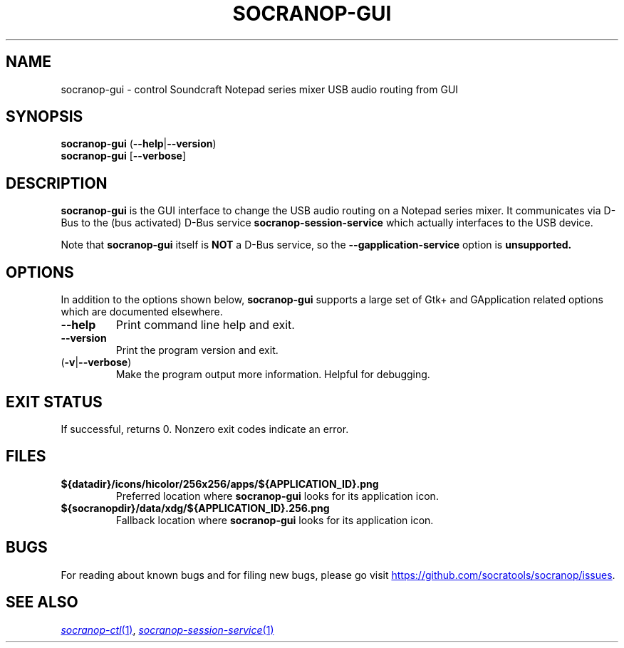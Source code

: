 .\" ======================================================================
.\"
.\" The socranop-gui(1) man page
.\"
.\" This man page has been (re)written adhering to the following
.\" documentation: man(7), man-pages(7), tbl(1)
.\"
.\" ======================================================================
.\"
.TH SOCRANOP-GUI 1 "2021\-07\-17" "${PACKAGE} ${VERSION}" "User commands"
.\"
.\" ======================================================================
.\"
.SH NAME
socranop\-gui \- control Soundcraft Notepad series mixer USB audio routing from GUI
.\"
.\" ======================================================================
.\" socranop-gui --help-all | sed 's|^|.\\" |
.\" ======================================================================
.\"
.\" Usage:
.\"   socranop-gui [OPTION…]
.\"
.\" Help Options:
.\"   -h, --help                 Show help options
.\"   --help-all                 Show all help options
.\"   --help-gapplication        Show GApplication options
.\"   --help-gtk                 Show GTK+ Options
.\"
.\" GApplication options
.\"   --gapplication-service     Enter GApplication service mode (use from D-Bus service files)
.\"
.\" GTK+ Options
.\"   --class=CLASS              Program class as used by the window manager
.\"   --name=NAME                Program name as used by the window manager
.\"   --gdk-debug=FLAGS          GDK debugging flags to set
.\"   --gdk-no-debug=FLAGS       GDK debugging flags to unset
.\"   --gtk-module=MODULES       Load additional GTK+ modules
.\"   --g-fatal-warnings         Make all warnings fatal
.\"   --gtk-debug=FLAGS          GTK+ debugging flags to set
.\"   --gtk-no-debug=FLAGS       GTK+ debugging flags to unset
.\"
.\" Application Options:
.\"   --version                  Show program's version number and exit
.\"   -v, --verbose              Enable more verbose output, largely for debugging
.\"   --display=DISPLAY          X display to use
.\"
.SH SYNOPSIS
.B socranop\-gui
.RB (\| \-\-help \|| \-\-version \|)
.br
.B socranop\-gui
.RB [\| \-\-verbose \|]
.\"
.\" ======================================================================
.\"
.SH DESCRIPTION
.PP
.B socranop\-gui
is the GUI interface to change the USB audio routing on a Notepad series mixer. It communicates via D-Bus to the (bus activated) D-Bus service
.B socranop\-session\-service
which actually interfaces to the USB device.
.PP
Note that
.B socranop\-gui
itself is
.B NOT
a D-Bus service, so the
.B \-\-gapplication\-service
option is
.B unsupported.
.\"
.\" ======================================================================
.\"
.SH OPTIONS
In addition to the options shown below, \fBsocranop\-gui\fR supports a large set of Gtk+ and GApplication related options which are documented elsewhere.
.TP
.B \-\-help
Print command line help and exit.
.TP
.B \-\-version
Print the program version and exit.
.TP
.RB (\| \-v | \-\-verbose \|)
Make the program output more information. Helpful for debugging.
.\"
.\" ======================================================================
.\"
.SH EXIT STATUS
If successful, returns 0. Nonzero exit codes indicate an error.
.\"
.\" ======================================================================
.\"
.\" .SH ENVIRONMENT
.\"
.\" ======================================================================
.\"
.SH FILES
.TP
.B ${datadir}/icons/hicolor/256x256/apps/${APPLICATION_ID}.png
Preferred location where \fBsocranop\-gui\fR looks for its application icon.
.TP
.B ${socranopdir}/data/xdg/${APPLICATION_ID}.256.png
Fallback location where \fBsocranop\-gui\fR looks for its application icon.
.\"
.\" ======================================================================
.\"
.\" .SH NOTES
.\"
.\" ======================================================================
.\"
.SH BUGS
For reading about known bugs and for filing new bugs, please go visit
.UR https://github.com/socratools/socranop/issues
.UE .
.\"
.\" ======================================================================
.\"
.\" .SH EXAMPLES
.\"
.\" ======================================================================
.\"
.SH SEE ALSO
.MR socranop\-ctl 1 ,
.MR socranop\-session\-service 1
.\"
.\" ======================================================================
.\"
.\" THE END (of this man page).
.\"
.\" ======================================================================
.\"
